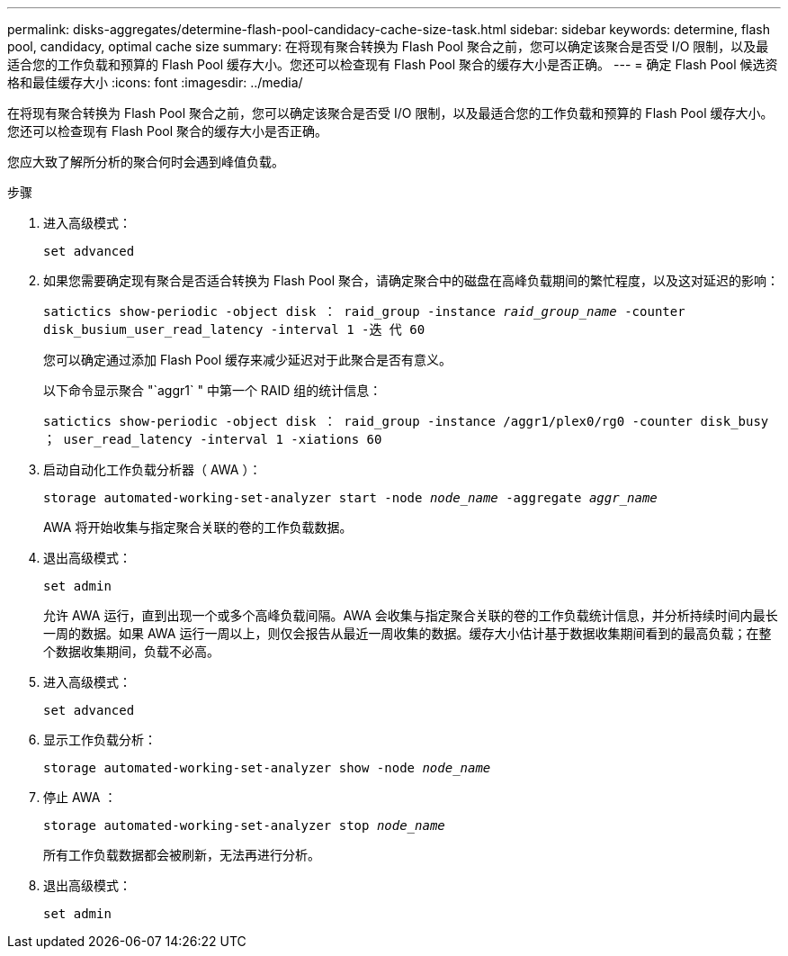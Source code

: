---
permalink: disks-aggregates/determine-flash-pool-candidacy-cache-size-task.html 
sidebar: sidebar 
keywords: determine, flash pool, candidacy, optimal cache size 
summary: 在将现有聚合转换为 Flash Pool 聚合之前，您可以确定该聚合是否受 I/O 限制，以及最适合您的工作负载和预算的 Flash Pool 缓存大小。您还可以检查现有 Flash Pool 聚合的缓存大小是否正确。 
---
= 确定 Flash Pool 候选资格和最佳缓存大小
:icons: font
:imagesdir: ../media/


[role="lead"]
在将现有聚合转换为 Flash Pool 聚合之前，您可以确定该聚合是否受 I/O 限制，以及最适合您的工作负载和预算的 Flash Pool 缓存大小。您还可以检查现有 Flash Pool 聚合的缓存大小是否正确。

您应大致了解所分析的聚合何时会遇到峰值负载。

.步骤
. 进入高级模式：
+
`set advanced`

. 如果您需要确定现有聚合是否适合转换为 Flash Pool 聚合，请确定聚合中的磁盘在高峰负载期间的繁忙程度，以及这对延迟的影响：
+
`satictics show-periodic -object disk ： raid_group -instance _raid_group_name_ -counter disk_busium_user_read_latency -interval 1 -迭 代 60`

+
您可以确定通过添加 Flash Pool 缓存来减少延迟对于此聚合是否有意义。

+
以下命令显示聚合 "`aggr1` " 中第一个 RAID 组的统计信息：

+
`satictics show-periodic -object disk ： raid_group -instance /aggr1/plex0/rg0 -counter disk_busy ； user_read_latency -interval 1 -xiations 60`

. 启动自动化工作负载分析器（ AWA ）：
+
`storage automated-working-set-analyzer start -node _node_name_ -aggregate _aggr_name_`

+
AWA 将开始收集与指定聚合关联的卷的工作负载数据。

. 退出高级模式：
+
`set admin`

+
允许 AWA 运行，直到出现一个或多个高峰负载间隔。AWA 会收集与指定聚合关联的卷的工作负载统计信息，并分析持续时间内最长一周的数据。如果 AWA 运行一周以上，则仅会报告从最近一周收集的数据。缓存大小估计基于数据收集期间看到的最高负载；在整个数据收集期间，负载不必高。

. 进入高级模式：
+
`set advanced`

. 显示工作负载分析：
+
`storage automated-working-set-analyzer show -node _node_name_`

. 停止 AWA ：
+
`storage automated-working-set-analyzer stop _node_name_`

+
所有工作负载数据都会被刷新，无法再进行分析。

. 退出高级模式：
+
`set admin`


